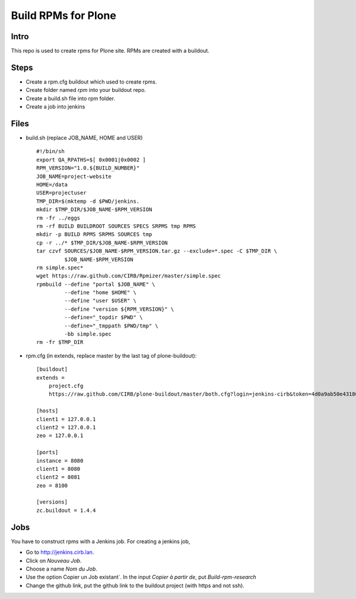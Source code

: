 ====================
Build RPMs for Plone
====================
Intro
-----
This repo is used to create rpms for Plone site. RPMs are created with a buildout. 

Steps
-----
* Create a rpm.cfg buildout which used to create rpms.
* Create folder named `rpm` into your buildout repo.
* Create a build.sh file into rpm folder.
* Create a job into jenkins

Files
-----
* build.sh (replace JOB_NAME, HOME and USER) ::

    #!/bin/sh
    export QA_RPATHS=$[ 0x0001|0x0002 ]
    RPM_VERSION="1.0.${BUILD_NUMBER}"
    JOB_NAME=project-website
    HOME=/data
    USER=projectuser
    TMP_DIR=$(mktemp -d $PWD/jenkins.
    mkdir $TMP_DIR/$JOB_NAME-$RPM_VERSION
    rm -fr ../eggs
    rm -rf BUILD BUILDROOT SOURCES SPECS SRPMS tmp RPMS
    mkdir -p BUILD RPMS SRPMS SOURCES tmp
    cp -r ../* $TMP_DIR/$JOB_NAME-$RPM_VERSION
    tar czvf SOURCES/$JOB_NAME-$RPM_VERSION.tar.gz --exclude=*.spec -C $TMP_DIR \
             $JOB_NAME-$RPM_VERSION
    rm simple.spec*
    wget https://raw.github.com/CIRB/Rpmizer/master/simple.spec
    rpmbuild --define "portal $JOB_NAME" \
             --define "home $HOME" \
             --define "user $USER" \
             --define "version ${RPM_VERSION}" \
             --define="_topdir $PWD" \
             --define="_tmppath $PWD/tmp" \
             -bb simple.spec
    rm -fr $TMP_DIR

* rpm.cfg (in extends, replace master by the last tag of plone-buildout)::

    [buildout]
    extends = 
        project.cfg
        https://raw.github.com/CIRB/plone-buildout/master/both.cfg?login=jenkins-cirb&token=4d0a9ab50e431868b36636193ae08c69

    [hosts]
    client1 = 127.0.0.1
    client2 = 127.0.0.1
    zeo = 127.0.0.1

    [ports]
    instance = 8080
    client1 = 8080
    client2 = 8081
    zeo = 8100

    [versions]
    zc.buildout = 1.4.4

Jobs
----
You have to construct rpms with a Jenkins job. For creating a jenkins job, 

* Go to http://jenkins.cirb.lan.
* Click on `Nouveau Job`.
* Choose a name `Nom du Job`.
* Use the option Copier un Job existant`. In the input `Copier à partir de`, put `Build-rpm-research`
* Change the github link, put the github link to the buildout project (with https and not ssh).

